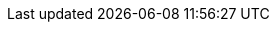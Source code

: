 ++++
<script>
const landingPage_recommendedData = {
  title: "What do you want to observe?",
  tabIcons: true,
  thumbnailImages: true,
  tabs: [
    {
      title: "APM",
      id: "apm",
      icon: "apmApp",
      items: [
        {
          title: "Monitor your application performance",
          description: "Learn how to collect and visualize Application Performance Monitoring (APM) data with the Elastic Stack.",
          link: "ingest-traces.html",
          image: "ingest-traces.png"
        },
        {
          title: "Monitor your application logs",
          description: "Correlate your application logs and traces for increased visibility into blah blah",
          link: "application-logs.html",
          image: "application-logs.png"
        },
        {
          title: "Integrate with OpenTelemetry",
          description: "Reuse your existing OTel instrumentation to easily send observability data to the Elastic Stack.",
          link: "https://www.elastic.co/guide/en/apm/guide/current/open-telemetry.html",
          "book": "the APM guide",
          image: "open-telemetry.png"
        }
      ]
    },
    {
      title: "Infrastructure",
      id: "infrastructure-monitoring",
      icon: "metricsApp",
      items: [
        {
          title: "Get started",
          description: "Learn how to monitor logs and infrastructure metrics from systems and services across your organization",
          link: "ingest-logs-metrics-uptime.html",
          image: "ingest-logs-metrics-uptime.png"
        },
        {
          title: "Integrations",
          description: "Stream in and visualize logs, metrics, traces, content, and more from your apps, endpoints, infrastructure, cloud, network, workplace tools, and every other common source in your ecosystem.",
          link: "https://docs.elastic.co/integrations",
          "book": "the Integration docs",
          image: "integrations.png"
        }
      ]
    },
    {
      title: "RUM",
      id: "real-user-monitoring",
      icon: "rumApp",
      items: [
        {
          title: "User experience",
          description: "User experience provides a way to quantify and analyze the perceived performance of your web application.",
          link: "user-experience.html",
          image: "user-experience.png"
        },
        {
          title: "Monitor your users",
          description: "The Elastic APM Real User Monitoring (RUM) JavaScript Agent provides detailed performance metrics and error tracking of your web applications.",
          link: "https://www.elastic.co/guide/en/apm/agent/rum-js/current/intro.html",
          "book": "the RUM agent docs",
        },
        {
          title: "Integrate with your favorite framework",
          description: "The RUM agent easily integrations with React, Angular, and Vue applications",
          link: "https://www.elastic.co/guide/en/apm/agent/rum-js/current/framework-integrations.html",
          "book": "the RUM agent docs",
          image: "framework-integrations.png"
        },
      ]
    },
    {
      title: "Logs",
      id: "log-monitoring",
      icon: "logsApp",
      items: [
        {
          title: "Get started",
          description: "Learn how to monitor logs and metrics from systems and services across your organization",
          link: "ingest-logs-metrics-uptime.html",
          image: "ingest-logs-metrics-uptime.png"
        },
        {
          title: "Integrations",
          description: "Stream in and visualize logs, metrics, traces, content, and more from your apps, endpoints, infrastructure, cloud, network, workplace tools, and every other common source in your ecosystem.",
          link: "https://docs.elastic.co/integrations",
          "book": "the Integration docs",
          image: "integrations.png"
        },
      ]
    },
    {
      title: "Synthetics",
      id: "synthetic-monitoring",
      icon: "logoUptime",
      items: [
        {
          title: "Get started",
          description: "Choose a method and create your first synthetic monitor.",
          link: "synthetics-get-started.html",
          image: "synthetics-get-started.png"
        },
        {
          title: "Write a synthetic test",
          description: "Write a synthetic test to check critical actions that an end-user might make on your site.",
          link: "synthetics-create-test.html",
          image: "synthetics-create-test.png"
        },
        {
          title: "Analyze data from synthetic monitors",
          description: "See a high-level overview of your service's availability, and dig into details to diagnose what caused downtime.",
          link: "synthetics-analyze.html",
          image: "synthetics-analyze.png"
        }
      ]
    },
    {
      title: "Universal profiling",
      id: "universal-profiling",
      icon: "",
      items: [
        {
          title: "Universal Profiling",
          description: "With Universal Profiling, you can inspect, filter, and compare your data to gain visibility and optimize performance.",
          link: "universal-profiling.html"
        },
        {
          title: "Get started",
          description: "Set up Universal Profiling in Elastic Cloud and install your host-agent",
          link: "profiling-get-started.html"
        },
      ]
    }
  ]
}
</script>
++++
